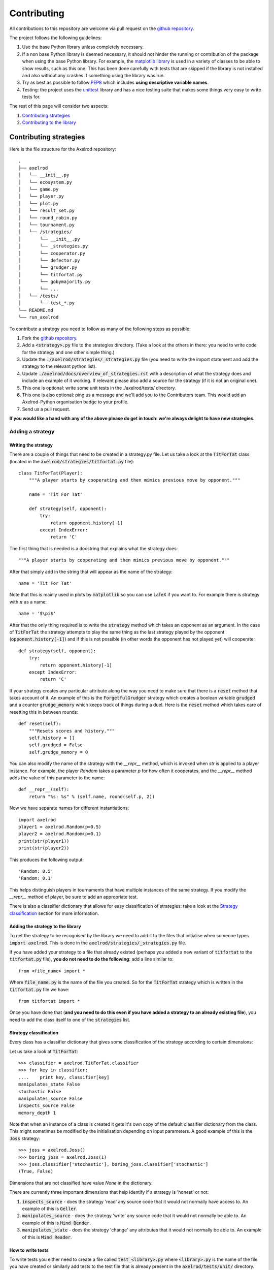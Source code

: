 Contributing
============

All contributions to this repository are welcome via pull request on the `github repository <https://github.com/Axelrod-Python/Axelrod>`_.

The project follows the following guidelines:

1. Use the base Python library unless completely necessary.
2. If a non base Python library is deemed necessary, it should not hinder the running or contribution of the package when using the base Python library.
   For example, the `matplotlib library <http://matplotlib.org/>`_ is used in a variety of classes to be able to show results, such as this one:
   This has been done carefully with tests that are skipped if the library is not installed and also without any crashes if something using the library was run.
3. Try as best as possible to follow `PEP8 <https://www.python.org/dev/peps/pep-0008/>`_ which includes **using descriptive variable names**.
4. Testing: the project uses the `unittest <https://docs.python.org/2/library/unittest.html>`_ library and has a nice testing suite that makes some things very easy to write tests for.

The rest of this page will consider two aspects:

1. `Contributing strategies`_
2. `Contributing to the library`_

Contributing strategies
-----------------------

Here is the file structure for the Axelrod repository::

    .
    ├── axelrod
    │   └── __init__.py
    │   └── ecosystem.py
    │   └── game.py
    │   └── player.py
    │   └── plot.py
    │   └── result_set.py
    │   └── round_robin.py
    │   └── tournament.py
    │   └── /strategies/
    │       └── __init__.py
    │       └── _strategies.py
    │       └── cooperator.py
    │       └── defector.py
    │       └── grudger.py
    │       └── titfortat.py
    │       └── gobymajority.py
    │       └── ...
    │   └── /tests/
    │       └── test_*.py
    └── README.md
    └── run_axelrod

To contribute a strategy you need to follow as many of the following steps as possible:

1. Fork the `github repository <https://github.com/Axelrod-Python/Axelrod>`_.
2. Add a :code:`<strategy>.py` file to the strategies directory. (Take a look at the others in there: you need to write code for the strategy and one other simple thing.)
3. Update the :code:`./axelrod/strategies/_strategies.py` file (you need to write the import statement and add the strategy to the relevant python list).
4. Update :code:`./axelrod/docs/overview_of_strategies.rst` with a description
   of what the strategy does and include an example of it working. If relevant
   please also add a source for the strategy (if it is not an original one).
5. This one is optional: write some unit tests in the ./axelrod/tests/ directory.
6. This one is also optional: ping us a message and we'll add you to the
   Contributors team. This would add an Axelrod-Python organisation badge to
   your profile.
7. Send us a pull request.

**If you would like a hand with any of the above please do get in touch: we're
always delight to have new strategies.**

Adding a strategy
^^^^^^^^^^^^^^^^^

Writing the strategy
''''''''''''''''''''

There are a couple of things that need to be created in a strategy.py file.
Let us take a look at the :code:`TitForTat` class (located in the :code:`axelrod/strategies/titfortat.py` file)::


    class TitForTat(Player):
        """A player starts by cooperating and then mimics previous move by opponent."""

        name = 'Tit For Tat'

        def strategy(self, opponent):
            try:
                return opponent.history[-1]
            except IndexError:
                return 'C'

The first thing that is needed is a docstring that explains what the strategy does::

    """A player starts by cooperating and then mimics previous move by opponent."""

After that simply add in the string that will appear as the name of the strategy::

    name = 'Tit For Tat'

Note that this is mainly used in plots by :code:`matplotlib` so you can use LaTeX if you want to.
For example there is strategy with :math:`\pi` as a name::

    name = '$\pi$'

After that the only thing required is to write the :code:`strategy` method which
takes an opponent as an argument.  In the case of :code:`TitForTat` the strategy
attempts to play the same thing as the last strategy played by the opponent
(:code:`opponent.history[-1]`) and if this is not possible (in other words the
opponent has not played yet) will cooperate::

    def strategy(self, opponent):
        try:
            return opponent.history[-1]
        except IndexError:
            return 'C'

If your strategy creates any particular attribute along the way you need to make
sure that there is a :code:`reset` method that takes account of it.  An example
of this is the :code:`ForgetfulGrudger` strategy which creates a boolean
variable :code:`grudged` and a counter :code:`grudge_memory` which keeps track
of things during a duel.  Here is the :code:`reset` method which takes care of
resetting this in between rounds::

    def reset(self):
        """Resets scores and history."""
        self.history = []
        self.grudged = False
        self.grudge_memory = 0


You can also modify the name of the strategy with the `__repr__` method, which
is invoked when `str` is applied to a player instance. For example, the player
`Random` takes a parameter `p` for how often it cooperates, and the `__repr__`
method adds the value of this parameter to the name::

    def __repr__(self):
        return "%s: %s" % (self.name, round(self.p, 2))

Now we have separate names for different instantiations::

    import axelrod
    player1 = axelrod.Random(p=0.5)
    player2 = axelrod.Random(p=0.1)
    print(str(player1))
    print(str(player2))

This produces the following output::

    'Random: 0.5'
    'Random: 0.1'

This helps distinguish players in tournaments that have multiple instances of the
same strategy. If you modify the `__repr__` method of player, be sure to add an
appropriate test.

There is also a classifier dictionary that allows for easy classification of
strategies: take a look at the `Strategy classification`_ section for more
information.


Adding the strategy to the library
''''''''''''''''''''''''''''''''''

To get the strategy to be recognised by the library we need to add it to the files that initialise when someone types :code:`import axelrod`.
This is done in the :code:`axelrod/strategies/_strategies.py` file.

If you have added your strategy to a file that already existed (perhaps you added a new variant of :code:`titfortat` to the :code:`titfortat.py` file), **you do not need to do the following**: add a line similar to::

    from <file_name> import *

Where :code:`file_name.py` is the name of the file you created.
So for the :code:`TitForTat` strategy which is written in the :code:`titfortat.py` file we have::

    from titfortat import *

Once you have done that (**and you need to do this even if you have added a
strategy to an already existing file**), you need to add the class itself to one
of the :code:`strategies` list.


Strategy classification
'''''''''''''''''''''''

Every class has a classifier dictionary that gives some classification of the
strategy according to certain dimensions::

Let us take a look at :code:`TitForTat`::

    >>> classifier = axelrod.TitForTat.classifier
    >>> for key in classifier:
    ....    print key, classifier[key]
    manipulates_state False
    stochastic False
    manipulates_source False
    inspects_source False
    memory_depth 1

Note that when an instance of a class is created it gets it's own copy of the
default classifier dictionary from the class. This might sometimes be modified by
the initialisation depending on input parameters. A good example of this is the
:code:`Joss` strategy::

    >>> joss = axelrod.Joss()
    >>> boring_joss = axelrod.Joss(1)
    >>> joss.classifier['stochastic'], boring_joss.classifier['stochastic']
    (True, False)

Dimensions that are not classified have value `None` in the dictionary.

There are currently three important dimensions that help identify if a strategy
is 'honest' or not:

1. :code:`inspects_source` - does the strategy 'read' any source code that
   it would not normally have access to. An example of this is :code:`Geller`.
2. :code:`manipulates_source` - does the strategy 'write' any source code that
   it would not normally be able to. An example of this is :code:`Mind Bender`.
3. :code:`manipulates_state` - does the strategy 'change' any attributes that
   it would not normally be able to. An example of this is :code:`Mind Reader`.


How to write tests
''''''''''''''''''

To write tests you either need to create a file called :code:`test_<library>.py` where :code:`<library>.py` is the name of the file you have created or similarly add tests to the test file that is already present in the :code:`axelrod/tests/unit/` directory.

As an example, you code write tests for Tit-For-Tat as follows::

    import axelrod

    from test_player import TestPlayer


    class TestTitForTat(TestPlayer):

        name = "Tit For Tat"
        player = axelrod.TitForTat
        expected_classifier = {
            'memory_depth': 1,
            'stochastic': False,
            'inspects_source': False,
            'manipulates_source': False,
            'manipulates_state': False
        }

        def test_strategy(self):
            """Starts by cooperating."""
            P1 = axelrod.TitForTat()
            P2 = axelrod.Player()
            self.assertEqual(P1.strategy(P2), 'C')

        def test_effect_of_strategy(self):
            """
            Repeats last action of opponent history
            """
            P1 = axelrod.TitForTat()
            P2 = axelrod.Player()
            P2.history = ['C', 'C', 'C', 'C']
            self.assertEqual(P1.strategy(P2), 'C')
            P2.history = ['C', 'C', 'C', 'C', 'D']
            self.assertEqual(P1.strategy(P2), 'D')

The :code:`test_effect_of_strategy` method mainly checks that the :code:`strategy` method in the :code:`TitForTat` class works as expected:

1. If the opponent's last strategy was :code:`C`: then :code:`TitForTat` should cooperate::

    P2.history = ['C', 'C', 'C', 'C']
    self.assertEqual(P1.strategy(P2), 'C')

2. If the opponent's last strategy was :code:`D`: then :code:`TitForTat` should defect::

    P2.history = ['C', 'C', 'C', 'C', 'D']
    self.assertEqual(P1.strategy(P2), 'D')

As mentioned in `Writing the strategy`_ if you write a strategy with a :code:`reset` method that should be tested.
Here is the test for the :code:`ForgetfulGrudger` strategy (in the :code:`test_grudger.py` file)::

    def test_reset_method(self):
        """
        tests the reset method
        """
        P1 = axelrod.ForgetfulGrudger()
        P1.history = ['C', 'D', 'D', 'D']
        P1.grudged = True
        P1.grudge_memory = 4
        P1.reset()
        self.assertEqual(P1.history, [])
        self.assertEqual(P1.grudged, False)
        self.assertEqual(P1.grudge_memory, 0)


We have added some convenience member functions to the :code:`TestPlayer` class. All three of these functions can take an optional keyword argument :code:`random_seed` (useful for stochastic strategies).

1. The member function :code:`first_play_test` tests the first strategy, e.g.::

    def test_strategy(self):
        self.first_play_test('C')

This is equivalent to::

    def test_effect_of_strategy(self):
        P1 = axelrod.TitForTat() # Or whatever player is in your test class
        P2 = axelrod.Player()
        P2.history = []
        P2.history = []
        self.assertEqual(P1.strategy(P2), 'C')

2. The member function :code:`markov_test` takes a list of four plays, each following one round of CC, CD, DC, and DD respectively::

    def test_effect_of_strategy(self):
        self.markov_test(['C', 'D', 'D', 'C'])

This is equivalent to::

    def test_effect_of_strategy(self):
        P1 = axelrod.TitForTat() # Or whatever player is in your test class
        P2 = axelrod.Player()
        P2.history = ['C']
        P2.history = ['C']
        self.assertEqual(P1.strategy(P2), 'C')
        P2.history = ['C']
        P2.history = ['D']
        self.assertEqual(P1.strategy(P2), 'D')
        P2.history = ['D']
        P2.history = ['C']
        self.assertEqual(P1.strategy(P2), 'D')
        P2.history = ['D']
        P2.history = ['D']
        self.assertEqual(P1.strategy(P2), 'C')

3. The member function :code:`responses_test` takes arbitrary histories for each player and tests a list of expected next responses::

    def test_effect_of_strategy(self):
        self.responses_test([C], [C], [D, C, C, C], random_seed=15)

In this case each player has their history set to :code:`[C]` and the expected responses are D, C, C, C. Note that the histories will elongate as the responses accumulated.


Finally, there is a :code:`TestHeadsUp` class that streamlines the testing of two strategies playing each other using a test function :code:`versus_test`. For example, to test several rounds of play of Tit-For-Two-Tats versus Bully::

    class TestTF2TvsBully(TestHeadsUp):
        """Test Tit for Two Tats vs Bully"""
        def test_rounds(self):
            outcomes = [[C, D], [C, D], [D, D], [D, C], [C, C], [C, D], [C, D], [D, D]]
            self.versus_test(axelrod.TitFor2Tats, axelrod.Bully, outcomes)

The function :code:`versus_test` also accepts a :code:`random_seed` keyword, and like :code:`responses_test` the history is accumulated.

The :code:`expected_classifier` dictionary tests that the classification of the
strategy is as expected (the tests for this is inherited in the :code:`init`
method). Please be sure to classify new strategies according to the already
present dimensions but if you create a new dimension you do not **need** to re
classify all the other strategies (but feel free to! :)), but please do add it
to the :code:`default_classifier` in the :code:`axelrod/player.py` parent class.

How to run tests
''''''''''''''''

The project has an extensive test suite which is run each time a new contribution is made to the repository.
If you want to check that all the tests pass before you submit a pull request you can run the tests yourself::

    python -m unittest discover

If you are developing new tests for the suite, it is useful to run a single test file so that you don't have to wait for the entire suite each time.
For example, to run only the tests for the Grudger strategy::

    python -m unittest axelrod.tests.unit.test_grudger

The test suite is dvided into two categories: unit tests and integration tests. Each can be run individually::

    python -m unittest discover -s axelrod.tests.unit
    python -m unittest discover -s axelrod.tests.integration

Note that this project is being taken care off by `travis-ci <https://travis-ci.org/>`_, so tests will be run automatically when opening a pull request.
You can see the latest build status `here <https://travis-ci.org/Axelrod-Python/Axelrod>`_.


Adding the strategy to the documentation
''''''''''''''''''''''''''''''''''''''''

To index all the strategies and make sure their docstrings get added to the
documentation::

    cd docs
    python auto_generate_strategies_list.py > index_of_strategies.rst

This will write the file that is automatically used by `<https://readthedocs.org/>`_ to generate this `list <http://axelrod.readthedocs.org/en/latest/strategies.html>`_ of strategies.

If you would like to build the documentation locally use::

    make html

Contributing to the library
---------------------------

All contributions (docs, tests, etc) are very welcome, if there is a specific functionality that you would like to add the please open an `issue <https://github.com/Axelrod-Python/Axelrod/issues>`_ (or indeed take a look at the ones already there and jump in the conversation!).

In general follow this library aims to follow the guidelines mentioned at the top of this page.
